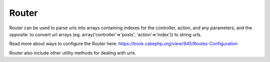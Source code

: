 Router
######

Router can be used to parse urls into arrays containing indexes for the
controller, action, and any parameters, and the opposite: to convert url
arrays (eg. array('controller'=>'posts', 'action'=>'index')) to string
urls.

Read more about ways to configure the Router here:
`https://book.cakephp.org/view/945/Routes-Configuration <https://book.cakephp.org/view/945/Routes-Configuration>`_

Router also include other utility methods for dealing with urls.
